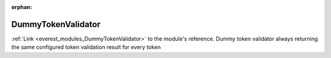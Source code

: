 :orphan:

.. _everest_modules_handwritten_DummyTokenValidator:

..  This file is a placeholder for an optional multiple files handwritten documentation for 
    the DummyTokenValidator module.
    Please decide weather you want to use tthe doc.rst file
    or a set of files in the doc/ directory.
    In the latter case, you can delete the doc.rst file.
    In the former case, you can delete the doc/ directory.
    
..  This handwritten documentation is optional. In case
    you do not want to write it, you can delete this file
    and the doc/ directory.

..  The documentation can be written in reStructuredText,
    and will be converted to HTML and PDF by Sphinx.
    This index.rst file is the entry point for the module documentation.

*******************************************
DummyTokenValidator
*******************************************

:ref:`Link <everest_modules_DummyTokenValidator>` to the module's reference.
Dummy token validator always returning the same configured token validation result for every token
